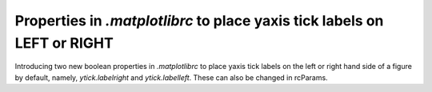 Properties in `.matplotlibrc` to place yaxis tick labels on LEFT or RIGHT
-------------------------------------------------------------------------------

Introducing two new boolean properties in `.matplotlibrc` to place yaxis tick
labels on the left or right hand side of a figure by default, namely,
`ytick.labelright` and `ytick.labelleft`. These can also be changed in
rcParams.


